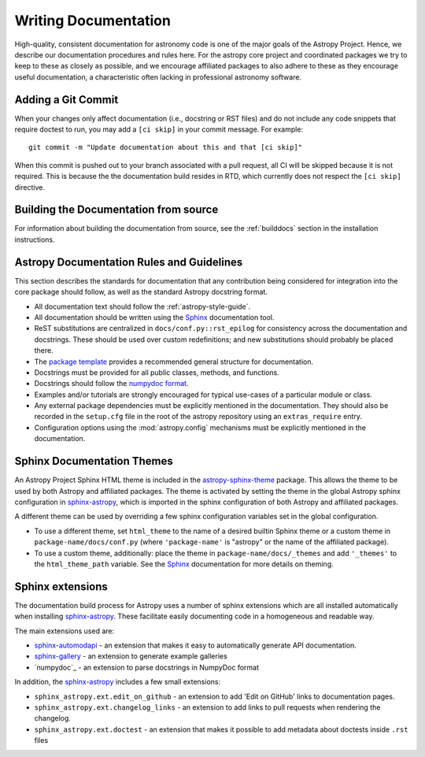.. _documentation-guidelines:

*********************
Writing Documentation
*********************

High-quality, consistent documentation for astronomy code is one of the major
goals of the Astropy Project.  Hence, we describe our documentation procedures
and rules here.  For the astropy core project and coordinated packages we try to
keep to these as closely as possible, and we encourage affiliated packages to
also adhere to these as they encourage useful documentation, a characteristic
often lacking in professional astronomy software.

Adding a Git Commit
===================

When your changes only affect documentation (i.e., docstring or RST files)
and do not include any code snippets that require doctest to run, you may
add a ``[ci skip]`` in your commit message. For example::

    git commit -m "Update documentation about this and that [ci skip]"

When this commit is pushed out to your branch associated with a pull request,
all CI will be skipped because it is not required. This is because the
the documentation build resides in RTD, which currently does not respect the
``[ci skip]`` directive.


Building the Documentation from source
======================================

For information about building the documentation from source, see
the :ref:`builddocs` section in the installation instructions.

Astropy Documentation Rules and Guidelines
==========================================

This section describes the standards for documentation that any contribution
being considered for integration into the core package should follow, as well as
the standard Astropy docstring format.

* All documentation text should follow the :ref:`astropy-style-guide`.

* All documentation should be written using the `Sphinx`_
  documentation tool.
  
* ReST substitutions are centralized in ``docs/conf.py::rst_epilog`` for
  consistency across the documentation and docstrings. These should be used over
  custom redefinitions; and new substitutions should probably be placed there.

* The `package template <https://github.com/astropy/package-template>`_ provides
  a recommended general structure for documentation.

* Docstrings must be provided for all public classes, methods, and functions.

* Docstrings should follow the `numpydoc format
  <https://numpydoc.readthedocs.io/en/latest/format.html>`_.

* Examples and/or tutorials are strongly encouraged for typical use-cases of a
  particular module or class.

* Any external package dependencies must be explicitly mentioned in the
  documentation. They should also be recorded in the ``setup.cfg`` file in the
  root of the astropy repository using an ``extras_require`` entry.

* Configuration options using the :mod:`astropy.config` mechanisms must be
  explicitly mentioned in the documentation.


Sphinx Documentation Themes
===========================

An Astropy Project Sphinx HTML theme is included in the astropy-sphinx-theme_
package. This allows the theme to be used by both Astropy and affiliated
packages. The theme is activated by setting the theme in the global Astropy
sphinx configuration in sphinx-astropy_, which is imported in the sphinx
configuration of both Astropy and affiliated packages.

A different theme can be used by overriding a few sphinx
configuration variables set in the global configuration.

* To use a different theme, set ``html_theme`` to the name of a desired
  builtin Sphinx theme or a custom theme in ``package-name/docs/conf.py``
  (where ``'package-name'`` is "astropy" or the name of the affiliated
  package).

* To use a custom theme, additionally: place the theme in
  ``package-name/docs/_themes`` and add ``'_themes'`` to the
  ``html_theme_path`` variable. See the Sphinx_ documentation for more
  details on theming.

Sphinx extensions
=================

The documentation build process for Astropy uses a number of sphinx extensions
which are all installed automatically when installing sphinx-astropy_. These
facilitate easily documenting code in a homogeneous and readable way.

The main extensions used are:

* sphinx-automodapi_ - an extension that makes it easy to automatically
  generate API documentation.

* sphinx-gallery_ - an extension to generate example galleries

* `numpydoc`_ - an extension to parse docstrings in NumpyDoc format

In addition, the sphinx-astropy_ includes a few small extensions:

* ``sphinx_astropy.ext.edit_on_github`` - an extension to add 'Edit on GitHub'
  links to documentation pages.

* ``sphinx_astropy.ext.changelog_links`` - an extension to add links to
  pull requests when rendering the changelog.

* ``sphinx_astropy.ext.doctest`` - an extension that makes it possible to
  add metadata about doctests inside ``.rst`` files

.. _Sphinx: http://www.sphinx-doc.org/
.. _sphinx-automodapi: https://github.com/astropy/sphinx-automodapi
.. _astropy-sphinx-theme: https://github.com/astropy/astropy-sphinx-theme
.. _sphinx-astropy: https://github.com/astropy/sphinx-astropy
.. _sphinx-gallery: https://sphinx-gallery.readthedocs.io
